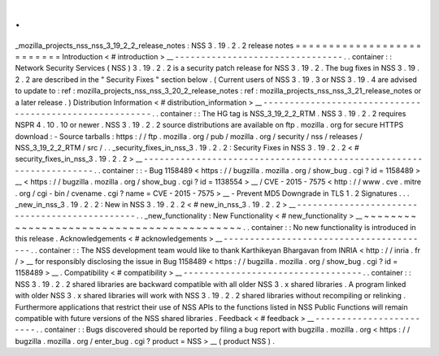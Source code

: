.
.
_mozilla_projects_nss_nss_3_19_2_2_release_notes
:
NSS
3
.
19
.
2
.
2
release
notes
=
=
=
=
=
=
=
=
=
=
=
=
=
=
=
=
=
=
=
=
=
=
=
=
=
=
Introduction
<
#
introduction
>
__
-
-
-
-
-
-
-
-
-
-
-
-
-
-
-
-
-
-
-
-
-
-
-
-
-
-
-
-
-
-
-
-
.
.
container
:
:
Network
Security
Services
(
NSS
)
3
.
19
.
2
.
2
is
a
security
patch
release
for
NSS
3
.
19
.
2
.
The
bug
fixes
in
NSS
3
.
19
.
2
.
2
are
described
in
the
"
Security
Fixes
"
section
below
.
(
Current
users
of
NSS
3
.
19
.
3
or
NSS
3
.
19
.
4
are
advised
to
update
to
:
ref
:
mozilla_projects_nss_nss_3_20_2_release_notes
:
ref
:
mozilla_projects_nss_nss_3_21_release_notes
or
a
later
release
.
)
Distribution
Information
<
#
distribution_information
>
__
-
-
-
-
-
-
-
-
-
-
-
-
-
-
-
-
-
-
-
-
-
-
-
-
-
-
-
-
-
-
-
-
-
-
-
-
-
-
-
-
-
-
-
-
-
-
-
-
-
-
-
-
-
-
-
-
.
.
container
:
:
The
HG
tag
is
NSS_3_19_2_2_RTM
.
NSS
3
.
19
.
2
.
2
requires
NSPR
4
.
10
.
10
or
newer
.
NSS
3
.
19
.
2
.
2
source
distributions
are
available
on
ftp
.
mozilla
.
org
for
secure
HTTPS
download
:
-
Source
tarballs
:
https
:
/
/
ftp
.
mozilla
.
org
/
pub
/
mozilla
.
org
/
security
/
nss
/
releases
/
NSS_3_19_2_2_RTM
/
src
/
.
.
_security_fixes_in_nss_3
.
19
.
2
.
2
:
Security
Fixes
in
NSS
3
.
19
.
2
.
2
<
#
security_fixes_in_nss_3
.
19
.
2
.
2
>
__
-
-
-
-
-
-
-
-
-
-
-
-
-
-
-
-
-
-
-
-
-
-
-
-
-
-
-
-
-
-
-
-
-
-
-
-
-
-
-
-
-
-
-
-
-
-
-
-
-
-
-
-
-
-
-
-
-
-
-
-
-
-
-
-
-
-
-
-
.
.
container
:
:
-
Bug
1158489
<
https
:
/
/
bugzilla
.
mozilla
.
org
/
show_bug
.
cgi
?
id
=
1158489
>
__
<
https
:
/
/
bugzilla
.
mozilla
.
org
/
show_bug
.
cgi
?
id
=
1138554
>
__
/
CVE
-
2015
-
7575
<
http
:
/
/
www
.
cve
.
mitre
.
org
/
cgi
-
bin
/
cvename
.
cgi
?
name
=
CVE
-
2015
-
7575
>
__
-
Prevent
MD5
Downgrade
in
TLS
1
.
2
Signatures
.
.
.
_new_in_nss_3
.
19
.
2
.
2
:
New
in
NSS
3
.
19
.
2
.
2
<
#
new_in_nss_3
.
19
.
2
.
2
>
__
-
-
-
-
-
-
-
-
-
-
-
-
-
-
-
-
-
-
-
-
-
-
-
-
-
-
-
-
-
-
-
-
-
-
-
-
-
-
-
-
-
-
-
-
-
-
.
.
_new_functionality
:
New
Functionality
<
#
new_functionality
>
__
~
~
~
~
~
~
~
~
~
~
~
~
~
~
~
~
~
~
~
~
~
~
~
~
~
~
~
~
~
~
~
~
~
~
~
~
~
~
~
~
~
~
.
.
container
:
:
No
new
functionality
is
introduced
in
this
release
.
Acknowledgements
<
#
acknowledgements
>
__
-
-
-
-
-
-
-
-
-
-
-
-
-
-
-
-
-
-
-
-
-
-
-
-
-
-
-
-
-
-
-
-
-
-
-
-
-
-
-
-
.
.
container
:
:
The
NSS
development
team
would
like
to
thank
Karthikeyan
Bhargavan
from
INRIA
<
http
:
/
/
inria
.
fr
/
>
__
for
responsibly
disclosing
the
issue
in
Bug
1158489
<
https
:
/
/
bugzilla
.
mozilla
.
org
/
show_bug
.
cgi
?
id
=
1158489
>
__
.
Compatibility
<
#
compatibility
>
__
-
-
-
-
-
-
-
-
-
-
-
-
-
-
-
-
-
-
-
-
-
-
-
-
-
-
-
-
-
-
-
-
-
-
.
.
container
:
:
NSS
3
.
19
.
2
.
2
shared
libraries
are
backward
compatible
with
all
older
NSS
3
.
x
shared
libraries
.
A
program
linked
with
older
NSS
3
.
x
shared
libraries
will
work
with
NSS
3
.
19
.
2
.
2
shared
libraries
without
recompiling
or
relinking
.
Furthermore
applications
that
restrict
their
use
of
NSS
APIs
to
the
functions
listed
in
NSS
Public
Functions
will
remain
compatible
with
future
versions
of
the
NSS
shared
libraries
.
Feedback
<
#
feedback
>
__
-
-
-
-
-
-
-
-
-
-
-
-
-
-
-
-
-
-
-
-
-
-
-
-
.
.
container
:
:
Bugs
discovered
should
be
reported
by
filing
a
bug
report
with
bugzilla
.
mozilla
.
org
<
https
:
/
/
bugzilla
.
mozilla
.
org
/
enter_bug
.
cgi
?
product
=
NSS
>
__
(
product
NSS
)
.

